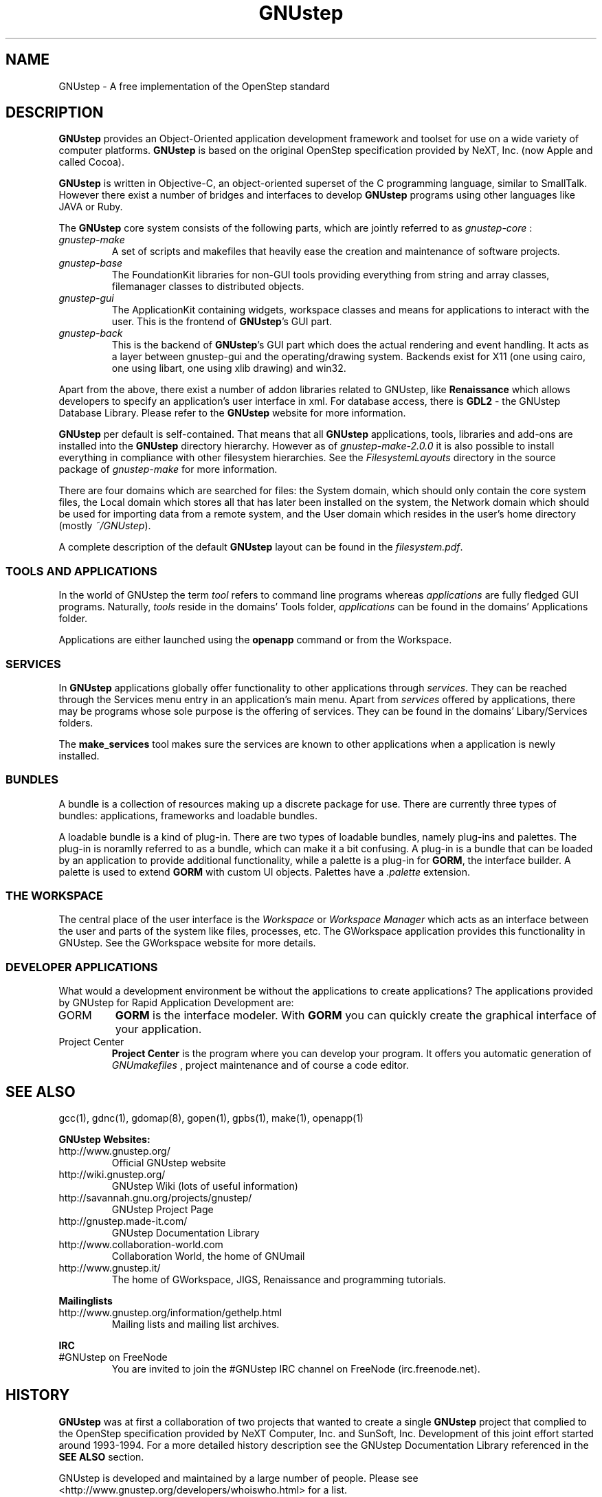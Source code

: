 .\" Process this file with
.\" groff -man -Tascii GNUstep.7
.\" 
.TH GNUstep 7 "15/12/2007" gnustep-core "GNUstep System Manual"
.SH NAME
GNUstep \- A free implementation of the OpenStep standard

.SH DESCRIPTION
.B GNUstep
provides an Object-Oriented application development framework and toolset for use on a wide variety of computer platforms.
.B GNUstep
is based on the original OpenStep specification provided by NeXT, Inc. (now Apple and called Cocoa).
.P
.B GNUstep
is written in Objective-C, an object-oriented superset of the C programming language, similar to SmallTalk. However there exist a number of bridges and interfaces to develop
.B GNUstep
programs using other languages like JAVA or Ruby.

The
.B GNUstep
core system consists of the following parts, which are jointly referred to as
.I gnustep-core
:
.TP
.I gnustep-make
A set of scripts and makefiles that heavily ease the creation and maintenance of software projects.
.TP
.I gnustep-base
The FoundationKit libraries for non-GUI tools providing everything from string and array classes, filemanager classes to distributed objects.
.TP
.I gnustep-gui
The ApplicationKit containing widgets, workspace classes and means for applications to interact with the user. This is the frontend of \fBGNUstep\fR's GUI part.
.TP
.I gnustep-back
This is the backend of
.BR GNUstep 's
GUI part which does the actual rendering and event handling. It acts as a layer between gnustep-gui and the operating/drawing system. Backends exist for X11 (one using cairo, one using libart, one using xlib drawing) and win32.
.PP
Apart from the above, there exist a number of addon libraries related to
GNUstep, like
.B Renaissance
which allows developers to specify an application's user interface in xml. For database access, there is
.B GDL2
\- the GNUstep Database Library. Please refer to the
.B GNUstep
website for more information.
.PP
.B GNUstep
per default is self-contained. That means that all
.B GNUstep
applications, tools, libraries and add-ons are installed into the
.B GNUstep
directory hierarchy. However as of
.I gnustep-make-2.0.0
it is also possible to install everything in compliance with other filesystem hierarchies. See the
.I FilesystemLayouts
directory in the source package of
.I gnustep-make
for more information.
.PP
There are four domains which are searched for files: the System domain, which
should only contain the core system files, the Local domain which stores all
that has later been installed on the system, the Network domain which should
be used for importing data from a remote system, and the User domain which resides in the user's home directory (mostly
.IR ~/GNUstep ).
.PP
A complete description of the default 
.B GNUstep
layout can be found in the
.IR filesystem.pdf .

.SS TOOLS AND APPLICATIONS
In the world of GNUstep the term
.I tool
refers to command line programs whereas 
.I applications 
are fully fledged GUI programs. 
Naturally, 
.I tools
reside in the domains' Tools folder, 
.I applications
can be
found in the domains' Applications folder.

Applications are either launched using the
.B openapp
command or from the Workspace.

.SS SERVICES
.RB "In " GNUstep
applications globally offer functionality to other applications through 
.IR services .
They can be reached through the Services menu entry in an
application's main menu. Apart from 
.I services
offered by applications, there may
be programs whose sole purpose is the offering of services. They can be found
in the domains' Libary/Services folders.
.PP
The
.B make_services
tool makes sure the services are known to other applications when a application is newly installed.

.SS BUNDLES
A bundle is a collection of resources making up a discrete package for use. There are currently three types of bundles: applications, frameworks and loadable bundles.
.P
A loadable bundle is a kind of plug-in. There are two types of loadable bundles, namely plug-ins and palettes. The plug-in is noramlly referred to as a bundle, which can make it a bit confusing. A plug-in is a bundle that can be loaded by an application to provide additional functionality, while a palette is a plug-in for
.BR GORM ,
the interface builder. A palette is used to extend
.B GORM
with custom UI objects. Palettes have a
.I .palette
extension.

.SS THE WORKSPACE
.P
The central place of the user interface is the 
.I Workspace 
or 
.I Workspace Manager
which acts as an interface between the user and parts of the system like
files, processes, etc. The GWorkspace application provides this functionality
in GNUstep. See the GWorkspace website for more details.

.SS DEVELOPER APPLICATIONS
.P
What would a development environment be without the applications to
create applications? The applications provided by GNUstep for Rapid
Application Development are:
.TP
GORM
.B GORM
is the interface modeler. With
.B GORM
you can quickly create the graphical interface of your application.
.TP
Project Center
.B Project Center
is the program where you can develop your program. It offers you automatic generation of
.I GNUmakefiles
, project maintenance and of course a code editor.

.SH SEE ALSO
gcc(1), gdnc(1), gdomap(8), gopen(1), gpbs(1), make(1), openapp(1)
.PP
.B GNUstep Websites:
.TP
http://www.gnustep.org/
Official GNUstep website
.TP
http://wiki.gnustep.org/
GNUstep Wiki (lots of useful information)
.TP
http://savannah.gnu.org/projects/gnustep/
GNUstep Project Page
.TP
http://gnustep.made-it.com/
GNUstep Documentation Library
.TP
http://www.collaboration-world.com
Collaboration World, the home of GNUmail
.TP
http://www.gnustep.it/
The home of GWorkspace, JIGS, Renaissance and programming tutorials.
.P
.B Mailinglists
.TP
http://www.gnustep.org/information/gethelp.html
Mailing lists and mailing list archives.
.P
.B IRC
.TP
#GNUstep on FreeNode
You are invited to join the #GNUstep IRC channel on FreeNode (irc.freenode.net).
.SH HISTORY
.B GNUstep
was at first a collaboration of two projects that wanted to create a single
.B GNUstep
project that complied to the OpenStep specification provided by NeXT Computer, Inc. and SunSoft, Inc. Development of this joint effort started around 1993-1994. For a more detailed history description see the GNUstep Documentation Library referenced in the
.B SEE ALSO
section.
.PP
GNUstep is developed and maintained by a large number of people. Please
see <http://www.gnustep.org/developers/whoiswho.html> for a list.

.SH AUTHORS
This man-page was first written by Martin Brecher <martin@mb-itconsulting.com> in august of 2003.
.PP
In December 2007 it was expanded by Dennis Leeuw <dleeuw@made-it.com> and made to comply with the gnustep-make-2.0.x releases.
